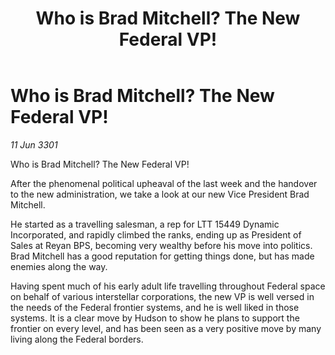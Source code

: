 :PROPERTIES:
:ID:       38d6a88d-315a-44fd-8833-38b75b319555
:END:
#+title: Who is Brad Mitchell? The New Federal VP!
#+filetags: :galnet:

* Who is Brad Mitchell? The New Federal VP!

/11 Jun 3301/

Who is Brad Mitchell? The New Federal VP! 
 
After the phenomenal political upheaval of the last week and the handover to the new administration, we take a look at our new Vice President Brad Mitchell. 

He started as a travelling salesman, a rep for LTT 15449 Dynamic Incorporated, and rapidly climbed the ranks, ending up as President of Sales at Reyan BPS, becoming very wealthy before his move into politics. Brad Mitchell has a good reputation for getting things done, but has made enemies along the way. 

Having spent much of his early adult life travelling throughout Federal space on behalf of various interstellar corporations, the new VP is well versed in the needs of the Federal frontier systems, and he is well liked in those systems. It is a clear move by Hudson to show he plans to support the frontier on every level, and has been seen as a very positive move by many living along the Federal borders.
